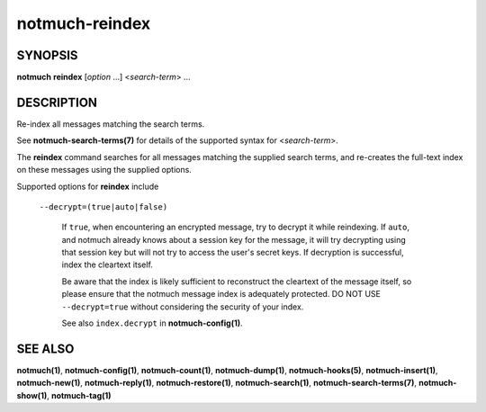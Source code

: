 ===============
notmuch-reindex
===============

SYNOPSIS
========

**notmuch** **reindex** [*option* ...] <*search-term*> ...

DESCRIPTION
===========

Re-index all messages matching the search terms.

See **notmuch-search-terms(7)** for details of the supported syntax for
<*search-term*\ >.

The **reindex** command searches for all messages matching the
supplied search terms, and re-creates the full-text index on these
messages using the supplied options.

Supported options for **reindex** include

    ``--decrypt=(true|auto|false)``

        If ``true``, when encountering an encrypted message, try to
        decrypt it while reindexing.  If ``auto``, and notmuch already
        knows about a session key for the message, it will try
        decrypting using that session key but will not try to access
        the user's secret keys.  If decryption is successful, index
        the cleartext itself.

        Be aware that the index is likely sufficient to reconstruct
        the cleartext of the message itself, so please ensure that the
        notmuch message index is adequately protected. DO NOT USE
        ``--decrypt=true`` without considering the security of your
        index.

        See also ``index.decrypt`` in **notmuch-config(1)**.

SEE ALSO
========

**notmuch(1)**,
**notmuch-config(1)**,
**notmuch-count(1)**,
**notmuch-dump(1)**,
**notmuch-hooks(5)**,
**notmuch-insert(1)**,
**notmuch-new(1)**,
**notmuch-reply(1)**,
**notmuch-restore(1)**,
**notmuch-search(1)**,
**notmuch-search-terms(7)**,
**notmuch-show(1)**,
**notmuch-tag(1)**
